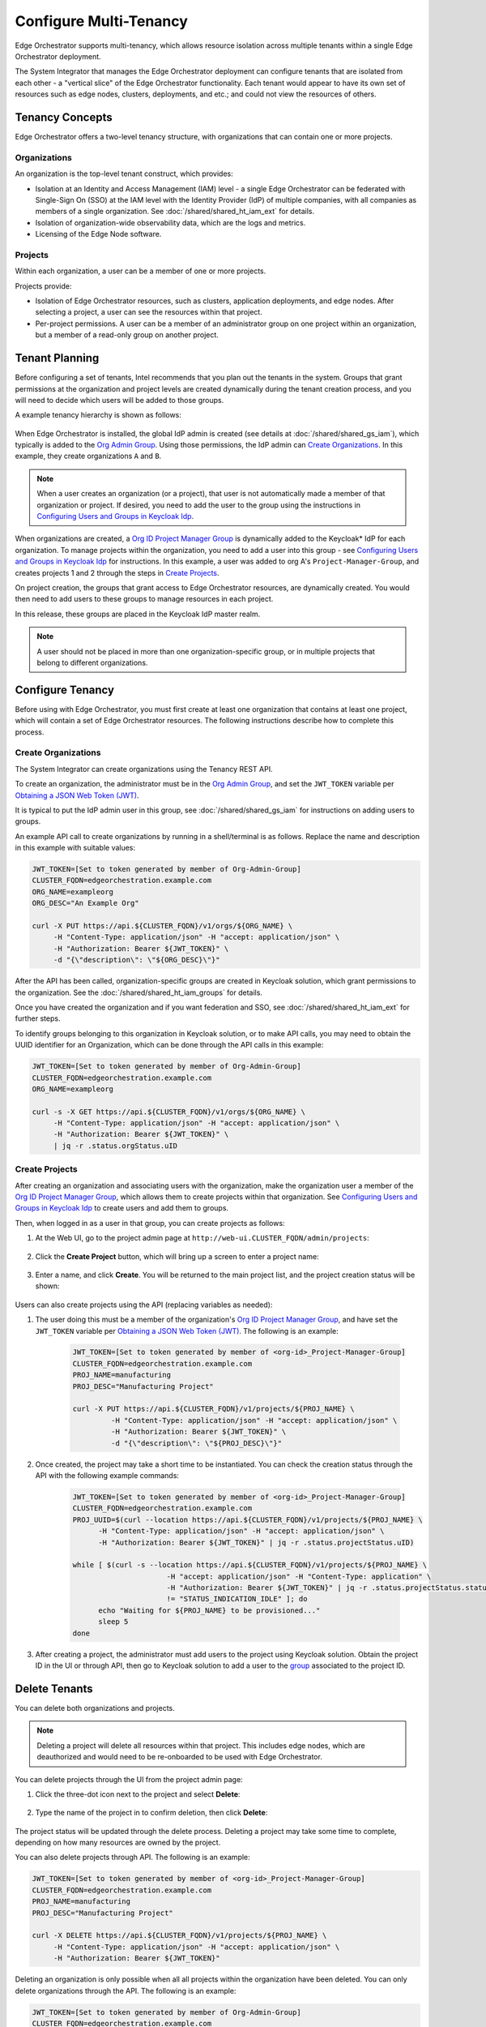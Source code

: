 Configure Multi-Tenancy
=======================

Edge Orchestrator supports multi-tenancy, which allows resource isolation
across multiple tenants within a single Edge Orchestrator deployment.

The System Integrator that manages the Edge Orchestrator deployment can
configure tenants that are isolated from each other - a "vertical slice" of the Edge Orchestrator functionality.  Each tenant would appear to have its own set of resources such as edge nodes, clusters, deployments, and etc.; and could not view the resources of others.

Tenancy Concepts
----------------

Edge Orchestrator offers a two-level tenancy structure, with organizations that can contain one or more projects.

Organizations
~~~~~~~~~~~~~

An organization is the top-level tenant construct, which provides:

* Isolation at an Identity and Access Management (IAM) level - a single Edge Orchestrator
  can be federated with Single-Sign On (SSO) at the IAM level with the Identity Provider
  (IdP) of multiple companies, with all companies as members of a single organization.
  See :doc:`/shared/shared_ht_iam_ext` for details.

* Isolation of organization-wide observability data, which are the logs and
  metrics.

* Licensing of the Edge Node software.

Projects
~~~~~~~~

Within each organization, a user can be a member of one or more projects.

Projects provide:

* Isolation of Edge Orchestrator resources, such as clusters, application
  deployments, and edge nodes. After selecting a project, a user can see the resources
  within that project.
* Per-project permissions.  A user can be a member of an administrator group on one project
  within an organization, but a member of a read-only group on another project.

Tenant Planning
---------------

Before configuring a set of tenants, Intel recommends that you plan out the
tenants in the system. Groups that grant permissions at the organization and project levels
are created dynamically during the tenant creation process, and you will need to decide
which users will be added to those groups.

A example tenancy hierarchy is shown as follows:

.. figure:: shared_images/tenancy.drawio.png
   :width: 510px
   :class: dark-light
   :alt: Edge Orchestrator, organizations, and project hierarchy

When Edge Orchestrator is installed, the global IdP admin is created (see details at
:doc:`/shared/shared_gs_iam`), which typically is
added to the
`Org Admin Group <./shared_iam_groups.html#org-admin-group>`__.
Using those permissions, the IdP admin can `Create Organizations`_. In this example, they
create organizations ``A`` and ``B``.

.. note::

   When a user creates an organization (or a project), that user is not
   automatically made a member of that organization or project. If desired, you need to add the user to the group using the instructions
   in `Configuring Users and Groups in Keycloak Idp <./shared_gs_iam.html#configuring-users-and-groups-in-keycloak-idp>`__.

When organizations are created, a `Org ID Project Manager Group <./shared_iam_groups.html#org-id-project-manager-group>`__ is
dynamically added to the Keycloak\* IdP for each organization. To manage projects within the organization, you need to add a user into this group - see
`Configuring Users and Groups in Keycloak Idp <./shared_gs_iam.html#configuring-users-and-groups-in-keycloak-idp>`__ for instructions. In this example, a
user was added to org A's ``Project-Manager-Group``, and creates projects 1 and
2 through the steps in `Create Projects`_.

On project creation, the groups that grant access to Edge Orchestrator resources, are dynamically created. You would then need to add users to these groups to manage resources in each project.

In this release, these groups are placed in the Keycloak IdP master
realm.

.. note::

   A user should not be placed in more than one organization-specific group, or in multiple projects that belong to different organizations.


Configure Tenancy
-----------------

Before using with Edge Orchestrator, you must first create at least one
organization that contains at least one project, which will contain a set of Edge Orchestrator resources. The following instructions describe how to
complete this process.

Create Organizations
~~~~~~~~~~~~~~~~~~~~

The System Integrator can create organizations using the Tenancy REST API.

To create an organization, the administrator must be in the `Org Admin Group <./shared_iam_groups.html#org-admin-group>`__, and set the ``JWT_TOKEN`` variable per `Obtaining a JSON Web Token (JWT) <./shared_gs_iam.html#obtaining-a-json-web-token-jwt>`__.

It is typical to put the IdP admin user in this group, see
:doc:`/shared/shared_gs_iam` for instructions on adding users to groups.

An example API call to create organizations by running in a shell/terminal is as follows. Replace the
name and description in this example with suitable values:

.. code-block:: shell

  JWT_TOKEN=[Set to token generated by member of Org-Admin-Group]
  CLUSTER_FQDN=edgeorchestration.example.com
  ORG_NAME=exampleorg
  ORG_DESC="An Example Org"

  curl -X PUT https://api.${CLUSTER_FQDN}/v1/orgs/${ORG_NAME} \
       -H "Content-Type: application/json" -H "accept: application/json" \
       -H "Authorization: Bearer ${JWT_TOKEN}" \
       -d "{\"description\": \"${ORG_DESC}\"}"

After the API has been called, organization-specific groups are created in
Keycloak solution, which grant permissions to the organization. See the
:doc:`/shared/shared_ht_iam_groups` for details.

Once you have created the organization and if you want federation and SSO,
see :doc:`/shared/shared_ht_iam_ext` for
further steps.

To identify groups belonging to this organization in Keycloak solution, or to make API calls, you may need to obtain the UUID identifier for an Organization, which can be done through the API calls in this example:

.. code-block:: shell

  JWT_TOKEN=[Set to token generated by member of Org-Admin-Group]
  CLUSTER_FQDN=edgeorchestration.example.com
  ORG_NAME=exampleorg

  curl -s -X GET https://api.${CLUSTER_FQDN}/v1/orgs/${ORG_NAME} \
       -H "Content-Type: application/json" -H "accept: application/json" \
       -H "Authorization: Bearer ${JWT_TOKEN}" \
       | jq -r .status.orgStatus.uID

Create Projects
~~~~~~~~~~~~~~~

After creating an organization and associating users with the organization, make the organization user a member of the `Org ID Project Manager Group <./shared_iam_groups.html#org-id-project-manager-group>`__, which allows them to create projects within that organization. See `Configuring Users and Groups in Keycloak Idp <./shared_gs_iam.html#configuring-users-and-groups-in-keycloak-idp>`__ to create users and add them to groups.

Then, when logged in as a user in that group, you can create projects as follows:

#. At the Web UI, go to the project admin page at ``http://web-ui.CLUSTER_FQDN/admin/projects``:

   .. figure:: shared_images/mt_project_overview.png
      :width: 800px
      :alt: Multi-tenancy projects overview

#. Click the **Create Project** button, which will bring up a screen to enter a project name:

   .. figure:: shared_images/mt_project_create.png
      :width: 800px
      :alt: Multi-tenancy project creation

#. Enter a name, and click  **Create**. You will be returned to the main project list, and the project creation status will be shown:

    .. figure:: shared_images/mt_project_complete.png
       :width: 800px
       :alt: Multi-tenancy project completion

Users can also create projects using the API (replacing variables as needed):

#. The user doing this must be a member of the organization's `Org ID Project Manager Group <./shared_iam_groups.html#org-id-project-manager-group>`__, and have set the ``JWT_TOKEN`` variable per `Obtaining a JSON Web Token (JWT) <./shared_gs_iam.html#obtaining-a-json-web-token-jwt>`__. The following is an example:


	.. code-block:: shell

	  JWT_TOKEN=[Set to token generated by member of <org-id>_Project-Manager-Group]
	  CLUSTER_FQDN=edgeorchestration.example.com
	  PROJ_NAME=manufacturing
	  PROJ_DESC="Manufacturing Project"

	  curl -X PUT https://api.${CLUSTER_FQDN}/v1/projects/${PROJ_NAME} \
		   -H "Content-Type: application/json" -H "accept: application/json" \
		   -H "Authorization: Bearer ${JWT_TOKEN}" \
		   -d "{\"description\": \"${PROJ_DESC}\"}"

#. Once created, the project may take a short time to be instantiated. You can check the creation status through the API with the following example commands:

	.. code-block:: shell

	  JWT_TOKEN=[Set to token generated by member of <org-id>_Project-Manager-Group]
	  CLUSTER_FQDN=edgeorchestration.example.com
	  PROJ_UUID=$(curl --location https://api.${CLUSTER_FQDN}/v1/projects/${PROJ_NAME} \
		-H "Content-Type: application/json" -H "accept: application/json" \
		-H "Authorization: Bearer ${JWT_TOKEN}" | jq -r .status.projectStatus.uID)

	  while [ $(curl -s --location https://api.${CLUSTER_FQDN}/v1/projects/${PROJ_NAME} \
				-H "accept: application/json" -H "Content-Type: application" \
				-H "Authorization: Bearer ${JWT_TOKEN}" | jq -r .status.projectStatus.statusIndicator) \
				!= "STATUS_INDICATION_IDLE" ]; do
		echo "Waiting for ${PROJ_NAME} to be provisioned..."
		sleep 5
	  done

#. After creating a project, the administrator must add users to the project using Keycloak solution.  Obtain the project ID in the UI or through API, then go to Keycloak solution to add a user to the `group <https://www.keycloak.org/docs/latest/server_admin/index.html#proc-managing-groups_server_administration_guide>`_ associated to the project ID.

Delete Tenants
--------------

You can delete both organizations and projects.

.. note::

  Deleting a project will delete all resources within that project. This
  includes edge nodes, which are deauthorized and would need to be re-onboarded to be used with Edge Orchestrator.

You can delete projects through the UI from the project admin page:

#. Click the three-dot icon next to the project and select **Delete**:

    .. figure:: shared_images/mt_project_menu.png
       :width: 800px
       :alt: Multi-tenancy project contextual menu

#. Type the name of the project in to confirm deletion, then click **Delete**:

    .. figure:: shared_images/mt_project_delete.png
       :width: 800px
       :alt: Multi-tenancy project deletion

The project status will be updated through the delete process. Deleting a
project may take some time to complete, depending on how many resources are
owned by the project.

You can also delete projects through API. The following is an example:

.. code-block:: shell

  JWT_TOKEN=[Set to token generated by member of <org-id>_Project-Manager-Group]
  CLUSTER_FQDN=edgeorchestration.example.com
  PROJ_NAME=manufacturing
  PROJ_DESC="Manufacturing Project"

  curl -X DELETE https://api.${CLUSTER_FQDN}/v1/projects/${PROJ_NAME} \
       -H "Content-Type: application/json" -H "accept: application/json" \
       -H "Authorization: Bearer ${JWT_TOKEN}"

Deleting an organization is only possible when all all projects within the
organization have been deleted. You can only delete organizations through the API. The following is an example:

.. code-block:: shell

  JWT_TOKEN=[Set to token generated by member of Org-Admin-Group]
  CLUSTER_FQDN=edgeorchestration.example.com
  ORG_NAME=exampleorg

  curl -X DELETE https://api.${CLUSTER_FQDN}/v1/orgs/${ORG_NAME} \
       -H "Content-Type: application/json" -H "accept: application/json" \
       -H "Authorization: Bearer ${JWT_TOKEN}"
